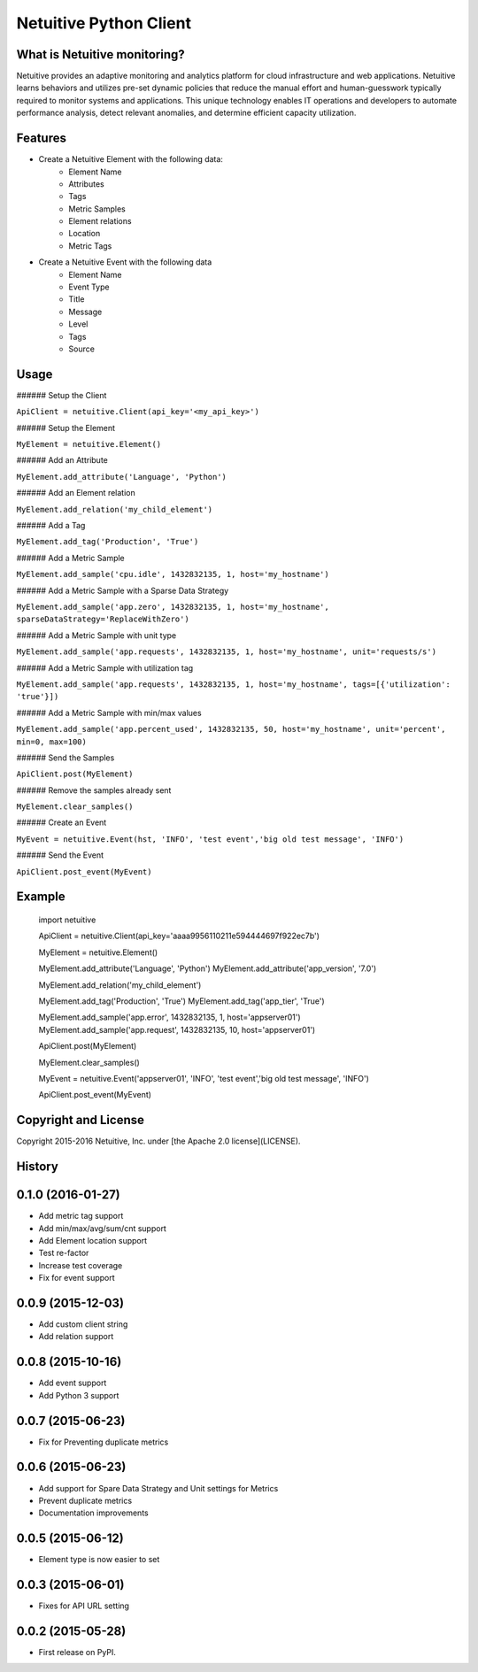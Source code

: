 ===============================
Netuitive Python Client
===============================

What is Netuitive monitoring?
-----------------------------
Netuitive provides an adaptive monitoring and analytics platform for cloud infrastructure and web applications.
Netuitive learns behaviors and utilizes pre-set dynamic policies that reduce the manual effort and human-guesswork typically required to monitor systems and applications.
This unique technology enables IT operations and developers to automate performance analysis, detect relevant anomalies, and determine efficient capacity utilization.

Features
--------

* Create a Netuitive Element with the following data:
    * Element Name
    * Attributes
    * Tags
    * Metric Samples
    * Element relations
    * Location
    * Metric Tags

* Create a Netuitive Event with the following data
    * Element Name
    * Event Type
    * Title
    * Message
    * Level
    * Tags
    * Source


Usage
-----

###### Setup the Client

``ApiClient = netuitive.Client(api_key='<my_api_key>')``


###### Setup the Element

``MyElement = netuitive.Element()``

###### Add an Attribute

``MyElement.add_attribute('Language', 'Python')``

###### Add an Element relation

``MyElement.add_relation('my_child_element')``

###### Add a Tag

``MyElement.add_tag('Production', 'True')``

###### Add a Metric Sample

``MyElement.add_sample('cpu.idle', 1432832135, 1, host='my_hostname')``

###### Add a Metric Sample with a Sparse Data Strategy

``MyElement.add_sample('app.zero', 1432832135, 1, host='my_hostname', sparseDataStrategy='ReplaceWithZero')``

###### Add a Metric Sample with unit type

``MyElement.add_sample('app.requests', 1432832135, 1, host='my_hostname', unit='requests/s')``

###### Add a Metric Sample with utilization tag

``MyElement.add_sample('app.requests', 1432832135, 1, host='my_hostname', tags=[{'utilization': 'true'}])``

###### Add a Metric Sample with min/max values

``MyElement.add_sample('app.percent_used', 1432832135, 50, host='my_hostname', unit='percent', min=0, max=100)``

###### Send the Samples

``ApiClient.post(MyElement)``

###### Remove the samples already sent

``MyElement.clear_samples()``


###### Create an Event

``MyEvent = netuitive.Event(hst, 'INFO', 'test event','big old test message', 'INFO')``

###### Send the Event

``ApiClient.post_event(MyEvent)``


Example
-------


    import netuitive

    ApiClient = netuitive.Client(api_key='aaaa9956110211e594444697f922ec7b')

    MyElement = netuitive.Element()

    MyElement.add_attribute('Language', 'Python')
    MyElement.add_attribute('app_version', '7.0')

    MyElement.add_relation('my_child_element')

    MyElement.add_tag('Production', 'True')
    MyElement.add_tag('app_tier', 'True')

    MyElement.add_sample('app.error', 1432832135, 1, host='appserver01')
    MyElement.add_sample('app.request', 1432832135, 10, host='appserver01')

    ApiClient.post(MyElement)

    MyElement.clear_samples()

    MyEvent = netuitive.Event('appserver01', 'INFO', 'test event','big old test message', 'INFO')

    ApiClient.post_event(MyEvent)


Copyright and License
---------------------

Copyright 2015-2016 Netuitive, Inc. under [the Apache 2.0 license](LICENSE).




History
-------

0.1.0 (2016-01-27)
---------------------

* Add metric tag support
* Add min/max/avg/sum/cnt support
* Add Element location support
* Test re-factor
* Increase test coverage
* Fix for event support


0.0.9 (2015-12-03)
---------------------

* Add custom client string
* Add relation support

0.0.8 (2015-10-16)
---------------------

* Add event support
* Add Python 3 support


0.0.7 (2015-06-23)
---------------------

* Fix for Preventing duplicate metrics


0.0.6 (2015-06-23)
---------------------

* Add support for Spare Data Strategy and Unit settings for Metrics
* Prevent duplicate metrics
* Documentation improvements


0.0.5 (2015-06-12)
---------------------

* Element type is now easier to set

0.0.3 (2015-06-01)
---------------------

* Fixes for API URL setting

0.0.2 (2015-05-28)
---------------------

* First release on PyPI.


